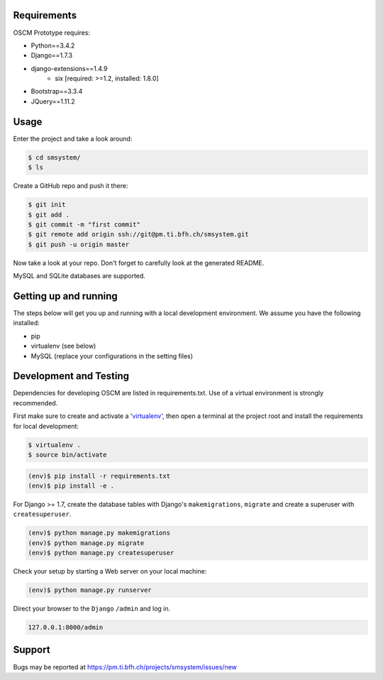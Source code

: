 Requirements
============

OSCM Prototype requires:

* Python==3.4.2
* Django==1.7.3
* django-extensions==1.4.9
	- six [required: >=1.2, installed: 1.8.0]

* Bootstrap==3.3.4
* JQuery==1.11.2

Usage
=====

Enter the project and take a look around:

.. code-block:: console

	$ cd smsystem/
	$ ls

Create a GitHub repo and push it there:

.. code-block:: console

	$ git init
	$ git add .
	$ git commit -m "first commit"
	$ git remote add origin ssh://git@pm.ti.bfh.ch/smsystem.git
	$ git push -u origin master

Now take a look at your repo. Don't forget to carefully look at the generated README.

MySQL and SQLite databases are supported.

Getting up and running
======================

The steps below will get you up and running with a local development environment. We assume you have the following installed:

* pip
* virtualenv (see below)
* MySQL (replace your configurations in the setting files)

Development and Testing
=======================

Dependencies for developing OSCM are listed in requirements.txt.
Use of a virtual environment is strongly recommended.

First make sure to create and activate a 'virtualenv_', then open a terminal at the project root and install the requirements for local development:

.. _virtualenv: http://docs.python-guide.org/en/latest/dev/virtualenvs/

.. code-block:: console

	$ virtualenv .
	$ source bin/activate

.. code-block:: console

	(env)$ pip install -r requirements.txt
	(env)$ pip install -e .

For Django >= 1.7, create the database tables with Django's ``makemigrations``, ``migrate`` and create a superuser with ``createsuperuser``.

.. code-block:: console

	(env)$ python manage.py makemigrations
	(env)$ python manage.py migrate
	(env)$ python manage.py createsuperuser

Check your setup by starting a Web server on your local machine:

.. code-block:: console

	(env)$ python manage.py runserver

Direct your browser to the ``Django`` ``/admin`` and log in.

.. code-block:: console

	127.0.0.1:8000/admin

Support
=======

Bugs may be reported at https://pm.ti.bfh.ch/projects/smsystem/issues/new